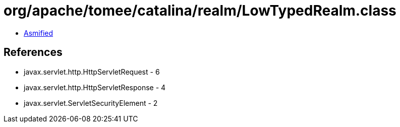 = org/apache/tomee/catalina/realm/LowTypedRealm.class

 - link:LowTypedRealm-asmified.java[Asmified]

== References

 - javax.servlet.http.HttpServletRequest - 6
 - javax.servlet.http.HttpServletResponse - 4
 - javax.servlet.ServletSecurityElement - 2
